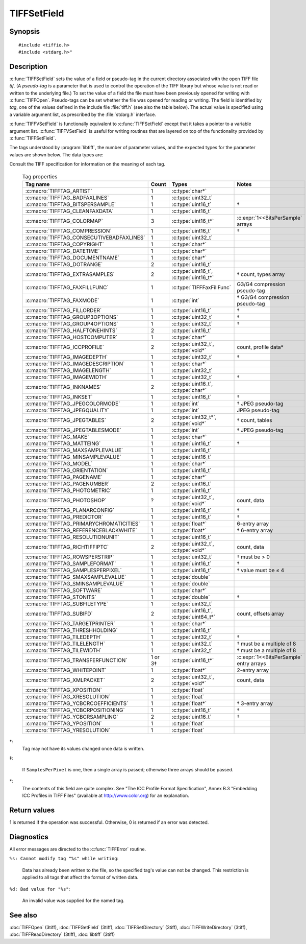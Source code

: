 TIFFSetField
============

Synopsis
--------

.. highlight:: c

::

    #include <tiffio.h>
    #include <stdarg.h>"

.. c:function:: int TIFFSetField(TIFF* tif, ttag_t tag, ...)

.. c:function:: int TIFFVSetField(TIFF* tif, ttag_t tag, va_list ap)

Description
-----------

:c:func:`TIFFSetField` sets the value of a field or pseudo-tag in the
current directory associated with the open TIFF file *tif*.
(A *pseudo-tag* is a parameter that is used to control the operation of
the TIFF library but whose value is not read or written to the underlying
file.)  To set the value of a field the file must have been previously
opened for writing with :c:func:`TIFFOpen`.
Pseudo-tags can be set whether the file was opened for reading or writing.
The field is identified by *tag*, one of the values defined in the include
file :file:`tiff.h` (see also the table below).
The actual value is specified using a variable argument list, as
prescribed by the :file:`stdarg.h` interface.

:c:func:`TIFFVSetField` is functionally equivalent to :c:func:`TIFFSetField`
except that it takes a pointer to a variable argument list.
:c:func:`TIFFVSetField` is useful for writing routines that are layered on
top of the functionality provided by :c:func:`TIFFSetField`.

The tags understood by :program:`libtiff`, the number of parameter values,
and the expected types for the parameter values are shown below.
The data types are:

.. list-table:: Tag data types
    :widths: 5 15
    :header-rows: 1

    * - Type
      - Description

    * - char*
      - a null-terminated string corresponding to the ``ASCII`` data type
    * - uint16_t
      - an unsigned 16-bit value
    * - uint32_t
      - an unsigned 32-bit value;
    * - uint16_t*
      - an array of unsigned 16-bit values.
    * - void*
        an array of data values of unspecified type.

Consult the TIFF specification for information on the meaning of each tag.

  .. list-table:: Tag properties
    :widths: 5 3 5 10
    :header-rows: 1

    * - Tag name
      - Count
      - Types
      - Notes


    * - :c:macro:`TIFFTAG_ARTIST`
      - 1
      - :c:type:`char*`
      -
    * - :c:macro:`TIFFTAG_BADFAXLINES`
      - 1
      - :c:type:`uint32_t`
      -
    * - :c:macro:`TIFFTAG_BITSPERSAMPLE`
      - 1
      - :c:type:`uint16_t`
      - †
    * - :c:macro:`TIFFTAG_CLEANFAXDATA`
      - 1
      - :c:type:`uint16_t`
      -
    * - :c:macro:`TIFFTAG_COLORMAP`
      - 3
      - :c:type:`uint16_t*`
      - :c:expr:`1<<BitsPerSample` arrays
    * - :c:macro:`TIFFTAG_COMPRESSION`
      - 1
      - :c:type:`uint16_t`
      - †
    * - :c:macro:`TIFFTAG_CONSECUTIVEBADFAXLINES`
      - 1
      - :c:type:`uint32_t`
      -
    * - :c:macro:`TIFFTAG_COPYRIGHT`
      - 1
      - :c:type:`char*`
      -
    * - :c:macro:`TIFFTAG_DATETIME`
      - 1
      - :c:type:`char*`
      -
    * - :c:macro:`TIFFTAG_DOCUMENTNAME`
      - 1
      - :c:type:`char*`
      -
    * - :c:macro:`TIFFTAG_DOTRANGE`
      - 2
      - :c:type:`uint16_t`
      -
    * - :c:macro:`TIFFTAG_EXTRASAMPLES`
      - 2
      - :c:type:`uint16_t`, :c:type:`uint16_t*`
      - † count, types array
    * - :c:macro:`TIFFTAG_FAXFILLFUNC`
      - 1
      - :c:type:`TIFFFaxFillFunc`
      - G3/G4 compression pseudo-tag
    * - :c:macro:`TIFFTAG_FAXMODE`
      - 1
      - :c:type:`int`
      - † G3/G4 compression pseudo-tag
    * - :c:macro:`TIFFTAG_FILLORDER`
      - 1
      - :c:type:`uint16_t`
      - †
    * - :c:macro:`TIFFTAG_GROUP3OPTIONS`
      - 1
      - :c:type:`uint32_t`
      - †
    * - :c:macro:`TIFFTAG_GROUP4OPTIONS`
      - 1
      - :c:type:`uint32_t`
      - †
    * - :c:macro:`TIFFTAG_HALFTONEHINTS`
      - 2
      - :c:type:`uint16_t`
      -
    * - :c:macro:`TIFFTAG_HOSTCOMPUTER`
      - 1
      - :c:type:`char*`
      -
    * - :c:macro:`TIFFTAG_ICCPROFILE`
      - 2
      - :c:type:`uint32_t`, :c:type:`void*`
      - count, profile data*
    * - :c:macro:`TIFFTAG_IMAGEDEPTH`
      - 1
      - :c:type:`uint32_t`
      - †
    * - :c:macro:`TIFFTAG_IMAGEDESCRIPTION`
      - 1
      - :c:type:`char*`
      -
    * - :c:macro:`TIFFTAG_IMAGELENGTH`
      - 1
      - :c:type:`uint32_t`
      -
    * - :c:macro:`TIFFTAG_IMAGEWIDTH`
      - 1
      - :c:type:`uint32_t`
      - †
    * - :c:macro:`TIFFTAG_INKNAMES`
      - 2
      - :c:type:`uint16_t`, :c:type:`char*`
      -
    * - :c:macro:`TIFFTAG_INKSET`
      - 1
      - :c:type:`uint16_t`
      - †
    * - :c:macro:`TIFFTAG_JPEGCOLORMODE`
      - 1
      - :c:type:`int`
      - † JPEG pseudo-tag
    * - :c:macro:`TIFFTAG_JPEGQUALITY`
      - 1
      - :c:type:`int`
      - JPEG pseudo-tag
    * - :c:macro:`TIFFTAG_JPEGTABLES`
      - 2
      - :c:type:`uint32_t*`, :c:type:`void*`
      - † count, tables
    * - :c:macro:`TIFFTAG_JPEGTABLESMODE`
      - 1
      - :c:type:`int`
      - † JPEG pseudo-tag
    * - :c:macro:`TIFFTAG_MAKE`
      - 1
      - :c:type:`char*`
      -
    * - :c:macro:`TIFFTAG_MATTEING`
      - 1
      - :c:type:`uint16_t`
      - †
    * - :c:macro:`TIFFTAG_MAXSAMPLEVALUE`
      - 1
      - :c:type:`uint16_t`
      -
    * - :c:macro:`TIFFTAG_MINSAMPLEVALUE`
      - 1
      - :c:type:`uint16_t`
      -
    * - :c:macro:`TIFFTAG_MODEL`
      - 1
      - :c:type:`char*`
      -
    * - :c:macro:`TIFFTAG_ORIENTATION`
      - 1
      - :c:type:`uint16_t`
      -
    * - :c:macro:`TIFFTAG_PAGENAME`
      - 1
      - :c:type:`char*`
      -
    * - :c:macro:`TIFFTAG_PAGENUMBER`
      - 2
      - :c:type:`uint16_t`
      -
    * - :c:macro:`TIFFTAG_PHOTOMETRIC`
      - 1
      - :c:type:`uint16_t`
      -
    * - :c:macro:`TIFFTAG_PHOTOSHOP`
      - ?
      - :c:type:`uint32_t`, :c:type:`void*`
      - count, data
    * - :c:macro:`TIFFTAG_PLANARCONFIG`
      - 1
      - :c:type:`uint16_t`
      - †
    * - :c:macro:`TIFFTAG_PREDICTOR`
      - 1
      - :c:type:`uint16_t`
      - †
    * - :c:macro:`TIFFTAG_PRIMARYCHROMATICITIES`
      - 1
      - :c:type:`float*`
      - 6-entry array
    * - :c:macro:`TIFFTAG_REFERENCEBLACKWHITE`
      - 1
      - :c:type:`float*`
      - † 6-entry array
    * - :c:macro:`TIFFTAG_RESOLUTIONUNIT`
      - 1
      - :c:type:`uint16_t`
      -
    * - :c:macro:`TIFFTAG_RICHTIFFIPTC`
      - 2
      - :c:type:`uint32_t`, :c:type:`void*`
      - count, data
    * - :c:macro:`TIFFTAG_ROWSPERSTRIP`
      - 1
      - :c:type:`uint32_t`
      - † must be > 0
    * - :c:macro:`TIFFTAG_SAMPLEFORMAT`
      - 1
      - :c:type:`uint16_t`
      - †
    * - :c:macro:`TIFFTAG_SAMPLESPERPIXEL`
      - 1
      - :c:type:`uint16_t`
      - † value must be ≤ 4
    * - :c:macro:`TIFFTAG_SMAXSAMPLEVALUE`
      - 1
      - :c:type:`double`
      -
    * - :c:macro:`TIFFTAG_SMINSAMPLEVALUE`
      - 1
      - :c:type:`double`
      -
    * - :c:macro:`TIFFTAG_SOFTWARE`
      - 1
      - :c:type:`char*`
      -
    * - :c:macro:`TIFFTAG_STONITS`
      - 1
      - :c:type:`double`
      - †
    * - :c:macro:`TIFFTAG_SUBFILETYPE`
      - 1
      - :c:type:`uint32_t`
      -
    * - :c:macro:`TIFFTAG_SUBIFD`
      - 2
      - :c:type:`uint16_t`, :c:type:`uint64_t*`
      - count, offsets array
    * - :c:macro:`TIFFTAG_TARGETPRINTER`
      - 1
      - :c:type:`char*`
      -
    * - :c:macro:`TIFFTAG_THRESHHOLDING`
      - 1
      - :c:type:`uint16_t`
      -
    * - :c:macro:`TIFFTAG_TILEDEPTH`
      - 1
      - :c:type:`uint32_t`
      - †
    * - :c:macro:`TIFFTAG_TILELENGTH`
      - 1
      - :c:type:`uint32_t`
      - † must be a multiple of 8
    * - :c:macro:`TIFFTAG_TILEWIDTH`
      - 1
      - :c:type:`uint32_t`
      - † must be a multiple of 8
    * - :c:macro:`TIFFTAG_TRANSFERFUNCTION`
      - 1 or 3‡
      - :c:type:`uint16_t*`
      - :c:expr:`1<<BitsPerSample` entry arrays
    * - :c:macro:`TIFFTAG_WHITEPOINT`
      - 1
      - :c:type:`float*`
      - 2-entry array
    * - :c:macro:`TIFFTAG_XMLPACKET`
      - 2
      - :c:type:`uint32_t`, :c:type:`void*`
      - count, data
    * - :c:macro:`TIFFTAG_XPOSITION`
      - 1
      - :c:type:`float`
      -
    * - :c:macro:`TIFFTAG_XRESOLUTION`
      - 1
      - :c:type:`float`
      -
    * - :c:macro:`TIFFTAG_YCBCRCOEFFICIENTS`
      - 1
      - :c:type:`float*`
      - † 3-entry array
    * - :c:macro:`TIFFTAG_YCBCRPOSITIONING`
      - 1
      - :c:type:`uint16_t`
      - †
    * - :c:macro:`TIFFTAG_YCBCRSAMPLING`
      - 2
      - :c:type:`uint16_t`
      - †
    * - :c:macro:`TIFFTAG_YPOSITION`
      - 1
      - :c:type:`float`
      -
    * - :c:macro:`TIFFTAG_YRESOLUTION`
      - 1
      - :c:type:`float`
      -

†:
  Tag may not have its values changed once data is written.

‡:

  If ``SamplesPerPixel`` is one, then a single array is passed;
  otherwise three arrays should be passed.

\*:
  The contents of this field are quite complex.  See
  "The ICC Profile Format Specification",
  Annex B.3 "Embedding ICC Profiles in TIFF Files"
  (available at http://www.color.org) for an explanation.

Return values
-------------

1 is returned if the operation was successful.
Otherwise, 0 is returned if an error was detected.

Diagnostics
-----------

All error messages are directed to the :c:func:`TIFFError` routine.

``%s: Cannot modify tag "%s" while writing``:

  Data has already been written to the file, so the
  specified tag's value can not be changed.
  This restriction is applied to all tags that affect
  the format of written data.

``%d: Bad value for "%s"``:

  An invalid value was supplied for the named tag.

See also
--------

:doc:`TIFFOpen` (3tiff),
:doc:`TIFFGetField` (3tiff),
:doc:`TIFFSetDirectory` (3tiff),
:doc:`TIFFWriteDirectory` (3tiff),
:doc:`TIFFReadDirectory` (3tiff),
:doc:`libtiff` (3tiff)
